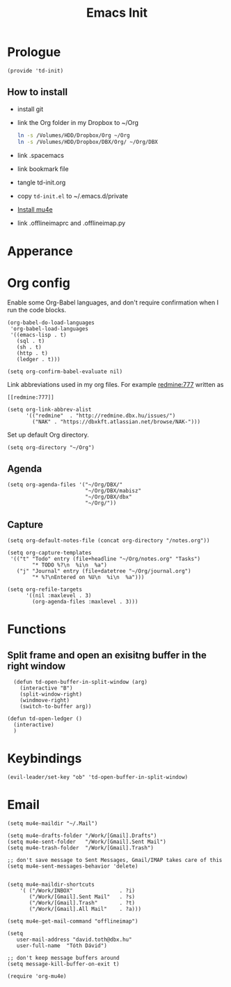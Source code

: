 #+TITLE: Emacs Init
#+PROPERTY: header-args+ :tangle yes
#+PROPERTY: header-args+ :results silent

* Prologue

#+BEGIN_SRC elisp
(provide 'td-init)
#+END_SRC

** How to install

- install git
- link the Org folder in my Dropbox to ~/Org
  #+BEGIN_SRC sh :tangle no
    ln -s /Volumes/HDD/Dropbox/Org ~/Org
    ln -s /Volumes/HDD/Dropbox/DBX/Org/ ~/Org/DBX
  #+END_SRC
- link .spacemacs
- link bookmark file
- tangle td-init.org
- copy =td-init.el= to ~/.emacs.d/private
- [[http://www.djcbsoftware.nl/code/mu/mu4e/Installation.html][Install mu4e]]
- link .offlineimaprc and .offlineimap.py

* Apperance

* Org config


Enable some Org-Babel languages, and don't require confirmation when I run the
code blocks.

#+BEGIN_SRC elisp
  (org-babel-do-load-languages
   'org-babel-load-languages
   '((emacs-lisp . t)
     (sql . t)
     (sh . t)
     (http . t)
     (ledger . t)))

  (setq org-confirm-babel-evaluate nil)
#+END_SRC


Link abbreviations used in my org files. For example [[redmine:777]] written as

#+BEGIN_SRC 
[[redmine:777]]
#+END_SRC

#+BEGIN_SRC elisp
  (setq org-link-abbrev-alist
        '(("redmine"  . "http://redmine.dbx.hu/issues/")
          ("NAK" . "https://dbxkft.atlassian.net/browse/NAK-")))
#+END_SRC

Set up default Org directory.

#+BEGIN_SRC elisp
(setq org-directory "~/Org")
#+END_SRC

#+RESULTS:
: ~/Org

** Agenda

#+BEGIN_SRC elisp
  (setq org-agenda-files '("~/Org/DBX/"
                           "~/Org/DBX/mabisz"
                           "~/Org/DBX/dbx"
                           "~/Org/"))
#+END_SRC

** Capture

#+BEGIN_SRC elisp
(setq org-default-notes-file (concat org-directory "/notes.org"))
#+END_SRC

#+BEGIN_SRC elisp
  (setq org-capture-templates
   '(("t" "Todo" entry (file+headline "~/Org/notes.org" "Tasks")
          "* TODO %?\n  %i\n  %a")
     ("j" "Journal" entry (file+datetree "~/Org/journal.org")
          "* %?\nEntered on %U\n  %i\n  %a")))
#+END_SRC

#+BEGIN_SRC elisp
  (setq org-refile-targets
        '((nil :maxlevel . 3)
          (org-agenda-files :maxlevel . 3)))
#+END_SRC

* Functions

** Split frame and open an exisitng buffer in the right window

#+BEGIN_SRC elisp
    (defun td-open-buffer-in-split-window (arg)
      (interactive "B")
      (split-window-right)
      (windmove-right)
      (switch-to-buffer arg))

  (defun td-open-ledger ()
    (interactive)
    )
#+END_SRC

* Keybindings

#+BEGIN_SRC elisp
(evil-leader/set-key "ob" 'td-open-buffer-in-split-window)
#+END_SRC
* Email

#+BEGIN_SRC elisp
(setq mu4e-maildir "~/.Mail")

(setq mu4e-drafts-folder "/Work/[Gmail].Drafts")
(setq mu4e-sent-folder   "/Work/[Gmail].Sent Mail")
(setq mu4e-trash-folder  "/Work/[Gmail].Trash")

;; don't save message to Sent Messages, Gmail/IMAP takes care of this
(setq mu4e-sent-messages-behavior 'delete)


(setq mu4e-maildir-shortcuts
    '( ("/Work/INBOX"               . ?i)
       ("/Work/[Gmail].Sent Mail"   . ?s)
       ("/Work/[Gmail].Trash"       . ?t)
       ("/Work/[Gmail].All Mail"    . ?a)))

(setq mu4e-get-mail-command "offlineimap")

(setq
   user-mail-address "david.toth@dbx.hu"
   user-full-name  "Tóth Dávid")

;; don't keep message buffers around
(setq message-kill-buffer-on-exit t)

(require 'org-mu4e)
#+END_SRC

